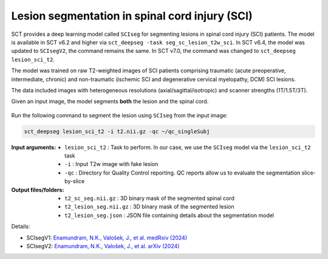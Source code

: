 Lesion segmentation in spinal cord injury (SCI)
###############################################

SCT provides a deep learning model called ``SCIseg`` for segmenting lesions in spinal cord injury (SCI) patients.
The model is available in SCT v6.2 and higher via ``sct_deepseg -task seg_sc_lesion_t2w_sci``. In SCT v6.4, the model was updated to ``SCIsegV2``, the command remains the same. In SCT v7.0, the command was changed to ``sct_deepseg lesion_sci_t2``.

The model was trained on raw T2-weighted images of SCI patients comprising traumatic (acute preoperative, intermediate, chronic) and non-traumatic (ischemic SCI and degenerative cervical myelopathy, DCM) SCI lesions.

The data included images with heterogeneous resolutions (axial/sagittal/isotropic) and scanner strengths (1T/1.5T/3T).

Given an input image, the model segments **both** the lesion and the spinal cord.

.. figure:: https://raw.githubusercontent.com/spinalcordtoolbox/doc-figures/master/lesion-analysis/sciseg.png
  :align: center
  :figwidth: 60%

Run the following command to segment the lesion using ``SCIseg`` from the input image:

.. code:: sh

   sct_deepseg lesion_sci_t2 -i t2.nii.gz -qc ~/qc_singleSubj

:Input arguments:
   - ``lesion_sci_t2`` : Task to perform. In our case, we use the ``SCIseg`` model via the ``lesion_sci_t2`` task
   - ``-i`` : Input T2w image with fake lesion
   - ``-qc`` : Directory for Quality Control reporting. QC reports allow us to evaluate the segmentation slice-by-slice

:Output files/folders:
   - ``t2_sc_seg.nii.gz`` : 3D binary mask of the segmented spinal cord
   - ``t2_lesion_seg.nii.gz`` : 3D binary mask of the segmented lesion
   - ``t2_lesion_seg.json`` : JSON file containing details about the segmentation model


Details:

* SCIsegV1: `Enamundram, N.K., Valošek, J., et al. medRxiv (2024) <https://doi.org/10.1101/2024.01.03.24300794>`_
* SCIsegV2: `Enamundram, N.K., Valošek, J., et al. arXiv (2024) <https://doi.org/10.48550/arXiv.2407.17265>`_

